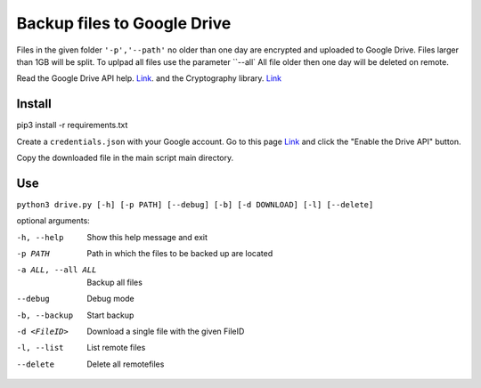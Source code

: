 Backup files to Google Drive
============================

Files in the given folder ``'-p','--path'``  no older than one day are encrypted and uploaded to Google Drive. 
Files larger than 1GB will be split. To uplpad all files use the parameter ``--all`
All file older then one day will be deleted on remote.

Read the Google Drive API help. `Link <https://developers.google.com/drive/api/v3/quickstart/python>`_. and the Cryptography library. `Link <https://cryptography.io/en/latest/fernet/>`_

Install
----------
pip3 install -r requirements.txt

Create a ``credentials.json`` with your Google account. Go to this page `Link <https://developers.google.com/drive/api/v3/quickstart/python>`_  and click the "Enable the Drive API" button.

Copy the downloaded file in the main script main directory.

Use
---
``python3 drive.py [-h] [-p PATH] [--debug] [-b] [-d DOWNLOAD] [-l] [--delete]``

optional arguments:

-h, --help           Show this help message and exit
-p PATH              Path in which the files to be backed up are located
-a ALL, --all ALL    Backup all files
--debug              Debug mode
-b, --backup         Start backup
-d <FileID>          Download a single file with the given FileID
-l, --list           List remote files
--delete             Delete all remotefiles

